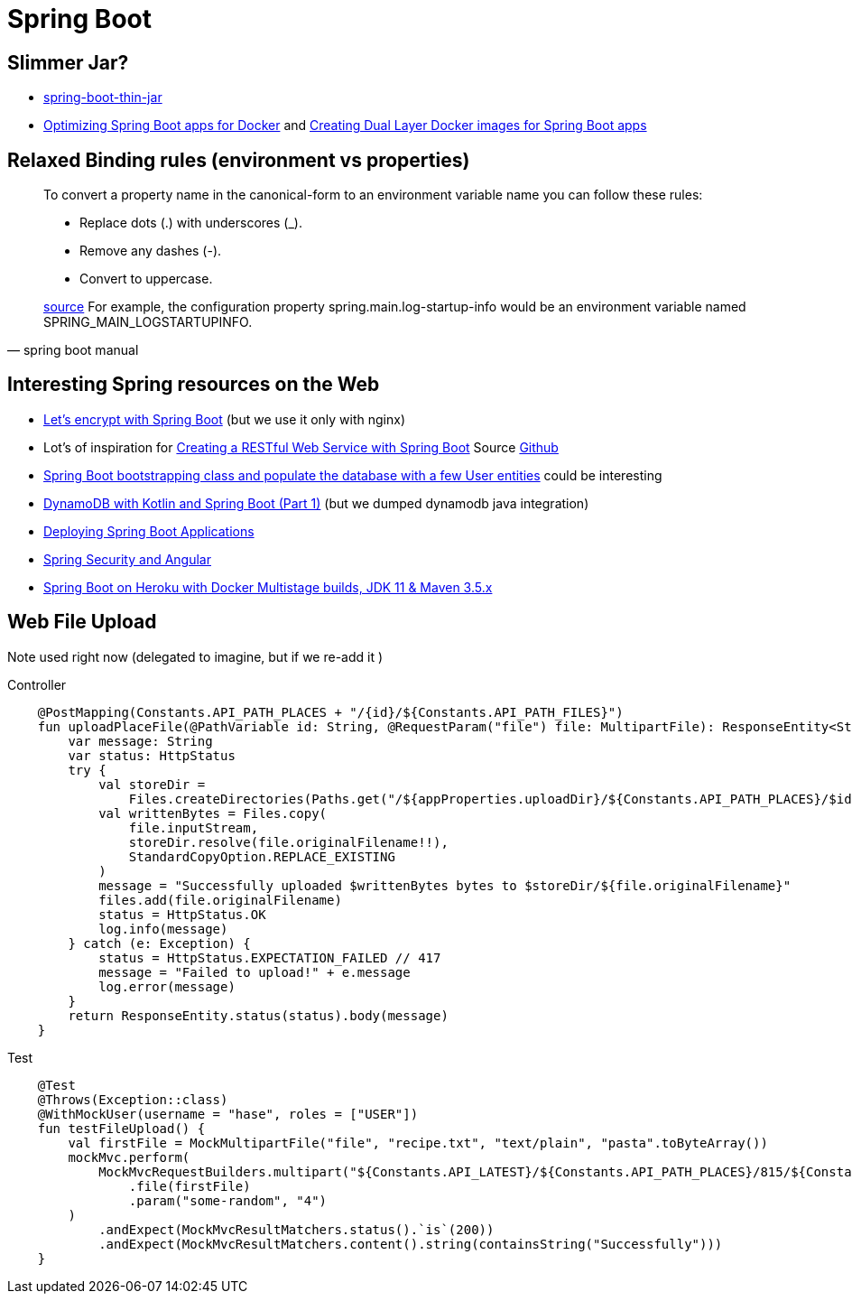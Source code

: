 = Spring Boot

== Slimmer Jar?
* https://www.baeldung.com/spring-boot-thin-jar[spring-boot-thin-jar]
* https://openliberty.io/blog/2018/06/29/optimizing-spring-boot-apps-for-docker.html[Optimizing Spring Boot apps for Docker]
 and https://openliberty.io/blog/2018/07/02/creating-dual-layer-docker-images-for-spring-boot-apps.html[Creating Dual Layer Docker images for Spring Boot apps
]

== Relaxed Binding rules (environment vs properties)

[quote, spring boot manual]
____
To convert a property name in the canonical-form to an environment variable name you can follow these rules:

* Replace dots (.) with underscores (_).
* Remove any dashes (-).
* Convert to uppercase.

https://docs.spring.io/spring-boot/docs/current/reference/html/spring-boot-features.html[source] For example, the configuration property spring.main.log-startup-info would be an environment variable named SPRING_MAIN_LOGSTARTUPINFO.
____

== Interesting Spring resources on the Web

* https://dzone.com/articles/spring-boot-secured-by-lets-encrypt[Let's encrypt with Spring Boot] (but we use it only with nginx)
* Lot's of inspiration for https://kotlinlang.org/docs/tutorials/spring-boot-restful.html[Creating a RESTful Web Service with Spring Boot] Source https://github.com/Kotlin/kotlin-examples/tree/master/tutorials/spring-boot-restful[Github]
* https://www.baeldung.com/spring-boot-angular-web[Spring Boot bootstrapping class and populate the database with a few User entities] could be interesting

* https://tuhrig.de/dynamodb-with-kotlin-and-spring-boot/[DynamoDB with Kotlin and Spring Boot (Part 1)] (but we dumped dynamodb java integration)

* https://docs.spring.io/spring-boot/docs/current/reference/html/deployment.html[Deploying Spring Boot Applications]

* https://spring.io/guides/tutorials/spring-security-and-angular-js/[Spring Security and Angular]
* https://blog.codecentric.de/en/2019/08/spring-boot-heroku-docker-jdk11/[Spring Boot on Heroku with Docker Multistage builds, JDK 11 & Maven 3.5.x]

== Web File Upload
Note used right now (delegated to imagine, but if we re-add it )

.Controller
[source,kotlin]
----
    @PostMapping(Constants.API_PATH_PLACES + "/{id}/${Constants.API_PATH_FILES}")
    fun uploadPlaceFile(@PathVariable id: String, @RequestParam("file") file: MultipartFile): ResponseEntity<String?>? {
        var message: String
        var status: HttpStatus
        try {
            val storeDir =
                Files.createDirectories(Paths.get("/${appProperties.uploadDir}/${Constants.API_PATH_PLACES}/$id"))
            val writtenBytes = Files.copy(
                file.inputStream,
                storeDir.resolve(file.originalFilename!!),
                StandardCopyOption.REPLACE_EXISTING
            )
            message = "Successfully uploaded $writtenBytes bytes to $storeDir/${file.originalFilename}"
            files.add(file.originalFilename)
            status = HttpStatus.OK
            log.info(message)
        } catch (e: Exception) {
            status = HttpStatus.EXPECTATION_FAILED // 417
            message = "Failed to upload!" + e.message
            log.error(message)
        }
        return ResponseEntity.status(status).body(message)
    }
----

.Test
[source,kotlin]
----
    @Test
    @Throws(Exception::class)
    @WithMockUser(username = "hase", roles = ["USER"])
    fun testFileUpload() {
        val firstFile = MockMultipartFile("file", "recipe.txt", "text/plain", "pasta".toByteArray())
        mockMvc.perform(
            MockMvcRequestBuilders.multipart("${Constants.API_LATEST}/${Constants.API_PATH_PLACES}/815/${Constants.API_PATH_FILES}")
                .file(firstFile)
                .param("some-random", "4")
        )
            .andExpect(MockMvcResultMatchers.status().`is`(200))
            .andExpect(MockMvcResultMatchers.content().string(containsString("Successfully")))
    }

----
